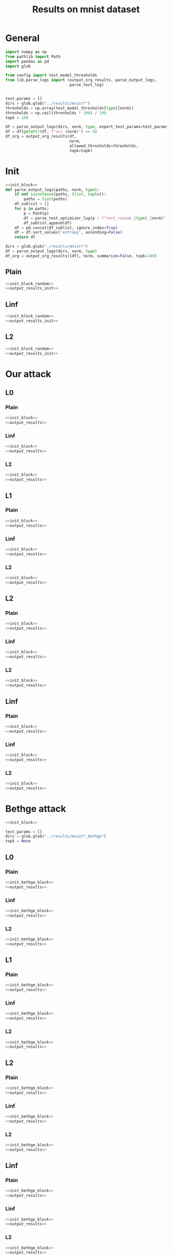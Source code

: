 #+options: tex:verbatim
#+TITLE: Results on mnist dataset

* General
#+NAME: init_block
#+BEGIN_SRC python
  import numpy as np
  from pathlib import Path
  import pandas as pd
  import glob

  from config import test_model_thresholds
  from lib.parse_logs import (output_org_results, parse_output_logs,
                              parse_test_log)


  test_params = []
  dirs = glob.glob("../results/mnist*")
  thresholds = np.array(test_model_thresholds[type][norm])
  thresholds = np.ceil(thresholds * 100) / 100
  topk = 100
#+END_SRC

#+RESULTS: init_block

#+NAME: output_results
#+BEGIN_SRC python :noweb yes
  df = parse_output_logs(dirs, norm, type, export_test_params=test_params)
  df = df[getattr(df, f"acc_{norm}") == 0]
  df_org = output_org_results(df,
                              norm,
                              allowed_thresholds=thresholds,
                              topk=topk)
#+END_SRC

#+RESULTS: output_results

* Init
#+NAME: init_block_random
#+BEGIN_SRC python :noweb yes
  <<init_block>>
  def parse_output_logs(paths, norm, type):
      if not isinstance(paths, (list, tuple)):
          paths = list(paths)
      df_sublist = []
      for p in paths:
          p = Path(p)
          df = parse_test_optimizer_log(p / f"test_random_{type}_{norm}" / "mnist")
          df_sublist.append(df)
      df = pd.concat(df_sublist, ignore_index=True)
      df = df.sort_values('entropy', ascending=False)
      return df
#+END_SRC

#+RESULTS: init_block_random

#+NAME: output_results_init
#+BEGIN_SRC python :noweb yes
  dirs = glob.glob("./results/mnist*")
  df = parse_output_logs(dirs, norm, type)
  df_org = output_org_results([df], norm, summarize=False, topk=100)
#+END_SRC

#+RESULTS: output_results_init

** Plain
#+BEGIN_SRC python :noweb yes :var norm="l2" :var type="plain" :results value :return df_org
  <<init_block_random>>
  <<output_results_init>>
#+END_SRC

#+RESULTS:

** Linf
#+BEGIN_SRC python :noweb yes :var norm="l2" :var type="linf" :results value :return df_org
  <<init_block_random>>
  <<output_results_init>>
#+END_SRC

#+RESULTS:

** L2
#+BEGIN_SRC python :noweb yes :var norm="l2" :var type="l2" :results value :return df_org
  <<init_block_random>>
  <<output_results_init>>
#+END_SRC

#+RESULTS:

* Our attack
** L0
*** Plain
#+BEGIN_SRC python :noweb yes :var norm="l0" :var type="plain" :results value :return df_org
  <<init_block>>
  <<output_results>>
#+END_SRC

#+RESULTS:

*** Linf
#+BEGIN_SRC python :noweb yes :var norm="l0" :var type="linf" :results value :return df_org
  <<init_block>>
  <<output_results>>
#+END_SRC

#+RESULTS:

*** L2
#+BEGIN_SRC python :noweb yes :var norm="l0" :var type="l2" :results value :return df_org
  <<init_block>>
  <<output_results>>
#+END_SRC

#+RESULTS:

** L1
*** Plain
#+BEGIN_SRC python :noweb yes :var norm="l1" :var type="plain" :results value :return df_org
  <<init_block>>
  <<output_results>>
#+END_SRC

#+RESULTS:

*** Linf
#+BEGIN_SRC python :noweb yes :var norm="l1" :var type="linf" :results value :return df_org
  <<init_block>>
  <<output_results>>
#+END_SRC

#+RESULTS:

*** L2
#+BEGIN_SRC python :noweb yes :var norm="l1" :var type="l2" :results value :return df_org
  <<init_block>>
  <<output_results>>
#+END_SRC

#+RESULTS:

** L2
*** Plain
#+BEGIN_SRC python :noweb yes :var norm="l2" :var type="plain" :results value :return df_org
  <<init_block>>
  <<output_results>>
#+END_SRC

#+RESULTS:

*** Linf
#+BEGIN_SRC python :noweb yes :var norm="l2" :var type="linf" :results value :return df_org
  <<init_block>>
  <<output_results>>
#+END_SRC

#+RESULTS:

*** L2
#+BEGIN_SRC python :noweb yes :var norm="l2" :var type="l2" :results value :return df_org
  <<init_block>>
  <<output_results>>
#+END_SRC

#+RESULTS:

** Linf
*** Plain
#+BEGIN_SRC python :noweb yes :var norm="li" :var type="plain" :results value :return df_org
  <<init_block>>
  <<output_results>>
#+END_SRC

#+RESULTS:

*** Linf
#+BEGIN_SRC python :noweb yes :var norm="li" :var type="linf" :results value :return df_org
  <<init_block>>
  <<output_results>>
#+END_SRC

#+RESULTS:

*** L2
#+BEGIN_SRC python :noweb yes :var norm="li" :var type="l2" :results value :return df_org
  <<init_block>>
  <<output_results>>
#+END_SRC

#+RESULTS:

* Bethge attack
#+NAME: init_bethge_block
#+BEGIN_SRC python :noweb yes
  <<init_block>>

  test_params = []
  dirs = glob.glob("../results/mnist*_bethge")
  topk = None
#+END_SRC

#+RESULTS: init_bethge_block

** L0
*** Plain
#+BEGIN_SRC python :noweb yes :var dataset="mnist" :var norm="l0" :var type="plain" :results value :return df_org
  <<init_bethge_block>>
  <<output_results>>
#+END_SRC

#+RESULTS:

*** Linf
#+BEGIN_SRC python :noweb yes :var dataset="mnist" :var norm="l0" :var type="linf" :results value :return df_org
  <<init_bethge_block>>
  <<output_results>>
#+END_SRC

#+RESULTS:

*** L2
#+BEGIN_SRC python :noweb yes :var dataset="mnist" :var norm="l0" :var type="l2" :results value :return df_org
  <<init_bethge_block>>
  <<output_results>>
#+END_SRC

#+RESULTS:

** L1
*** Plain
#+BEGIN_SRC python :noweb yes :var dataset="mnist" :var norm="l1" :var type="plain" :results value :return df_org
  <<init_bethge_block>>
  <<output_results>>
#+END_SRC

#+RESULTS:

*** Linf
#+BEGIN_SRC python :noweb yes :var dataset="mnist" :var norm="l1" :var type="linf" :results value :return df_org
  <<init_bethge_block>>
  <<output_results>>
#+END_SRC

#+RESULTS:

*** L2
#+BEGIN_SRC python :noweb yes :var dataset="mnist" :var norm="l1" :var type="l2" :results value :return df_org
  <<init_bethge_block>>
  <<output_results>>
#+END_SRC

#+RESULTS:

** L2
*** Plain
#+BEGIN_SRC python :noweb yes :var dataset="mnist" :var norm="l2" :var type="plain" :results value :return df_org
  <<init_bethge_block>>
  <<output_results>>
#+END_SRC

#+RESULTS:

*** Linf
#+BEGIN_SRC python :noweb yes :var dataset="mnist" :var norm="l2" :var type="linf" :results value :return df_org
  <<init_bethge_block>>
  <<output_results>>
#+END_SRC

#+RESULTS:

*** L2
#+BEGIN_SRC python :noweb yes :var dataset="mnist" :var norm="l2" :var type="l2" :results value :return df_org
  <<init_bethge_block>>
  <<output_results>>
#+END_SRC

#+RESULTS:

** Linf
*** Plain
#+BEGIN_SRC python :noweb yes :var dataset="mnist" :var norm="li" :var type="plain" :results value :return df_org
  <<init_bethge_block>>
  <<output_results>>
#+END_SRC

#+RESULTS:

*** Linf
#+BEGIN_SRC python :noweb yes :var dataset="mnist" :var norm="li" :var type="linf" :results value :return df_org
  <<init_bethge_block>>
  <<output_results>>
#+END_SRC

#+RESULTS:

*** L2
#+BEGIN_SRC python :noweb yes :var dataset="mnist" :var norm="li" :var type="l2" :results value :return df_org
  <<init_bethge_block>>
  <<output_results>>
#+END_SRC

#+RESULTS:

* JSMA attack
#+NAME: jsma_attack_results
#+BEGIN_SRC python :noweb yes
  <<init_block>>

  test_params = []
  dirs = glob.glob("../results/mnist*_jsma")

  # parse log
  df_sublist = []
  for p in dirs:
      path = Path(p) / f"test_{type}" / "*"
      df = parse_test_log(path,
                          exclude=["nll_loss", "conf"],
                          export_test_params=test_params)
      df_sublist.append(df)
  df = pd.concat(df_sublist, ignore_index=True)
  df = df.sort_values(norm, ascending=True)
  df_org = output_org_results(df, norm, allowed_thresholds=thresholds, topk=None)
#+END_SRC

#+RESULTS: jsma_attack_results

** Plain
#+BEGIN_SRC python :noweb yes :var dataset="mnist" :var norm="l0" :var type="plain" :results value :return df_org
  <<jsma_attack_results>>
#+END_SRC

#+RESULTS:

** Linf
#+BEGIN_SRC python :noweb yes :var dataset="mnist" :var norm="l0" :var type="linf" :results value :return df_org
  <<jsma_attack_results>>
#+END_SRC

#+RESULTS:

** L2
#+BEGIN_SRC python :noweb yes :var dataset="mnist" :var norm="l0" :var type="l2" :results value :return df_org
  <<jsma_attack_results>>
#+END_SRC

#+RESULTS:

* COMMENT Local Variables
# Local Variables:
# org-confirm-babel-evaluate: nil
# End:
